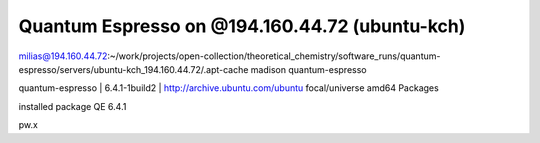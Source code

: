 Quantum Espresso on @194.160.44.72 (ubuntu-kch)
===============================================

milias@194.160.44.72:~/work/projects/open-collection/theoretical_chemistry/software_runs/quantum-espresso/servers/ubuntu-kch_194.160.44.72/.apt-cache madison quantum-espresso

quantum-espresso | 6.4.1-1build2 | http://archive.ubuntu.com/ubuntu focal/universe amd64 Packages


installed package QE 6.4.1

pw.x



